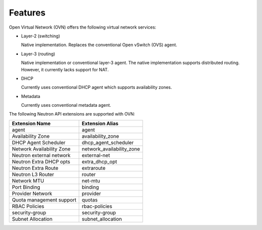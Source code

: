.. _features:

Features
========

Open Virtual Network (OVN) offers the following virtual network
services:

* Layer-2 (switching)

  Native implementation. Replaces the conventional Open vSwitch (OVS)
  agent.

* Layer-3 (routing)

  Native implementation or conventional layer-3 agent. The native
  implementation supports distributed routing. However, it currently lacks
  support for NAT.

* DHCP

  Currently uses conventional DHCP agent which supports availability zones.

* Metadata

  Currently uses conventional metadata agent.

The following Neutron API extensions are supported with OVN:

+---------------------------+---------------------------+
| Extension Name            | Extension Alias           |
+===========================+===========================+
| agent                     | agent                     |
+---------------------------+---------------------------+
| Availability Zone         | availability_zone         |
+---------------------------+---------------------------+
| DHCP Agent Scheduler      | dhcp_agent_scheduler      |
+---------------------------+---------------------------+
| Network Availability Zone | network_availability_zone |
+---------------------------+---------------------------+
| Neutron external network  | external-net              |
+---------------------------+---------------------------+
| Neutron Extra DHCP opts   | extra_dhcp_opt            |
+---------------------------+---------------------------+
| Neutron Extra Route       | extraroute                |
+---------------------------+---------------------------+
| Neutron L3 Router         | router                    |
+---------------------------+---------------------------+
| Network MTU               | net-mtu                   |
+---------------------------+---------------------------+
| Port Binding              | binding                   |
+---------------------------+---------------------------+
| Provider Network          | provider                  |
+---------------------------+---------------------------+
| Quota management support  | quotas                    |
+---------------------------+---------------------------+
| RBAC Policies             | rbac-policies             |
+---------------------------+---------------------------+
| security-group            | security-group            |
+---------------------------+---------------------------+
| Subnet Allocation         | subnet_allocation         |
+---------------------------+---------------------------+
